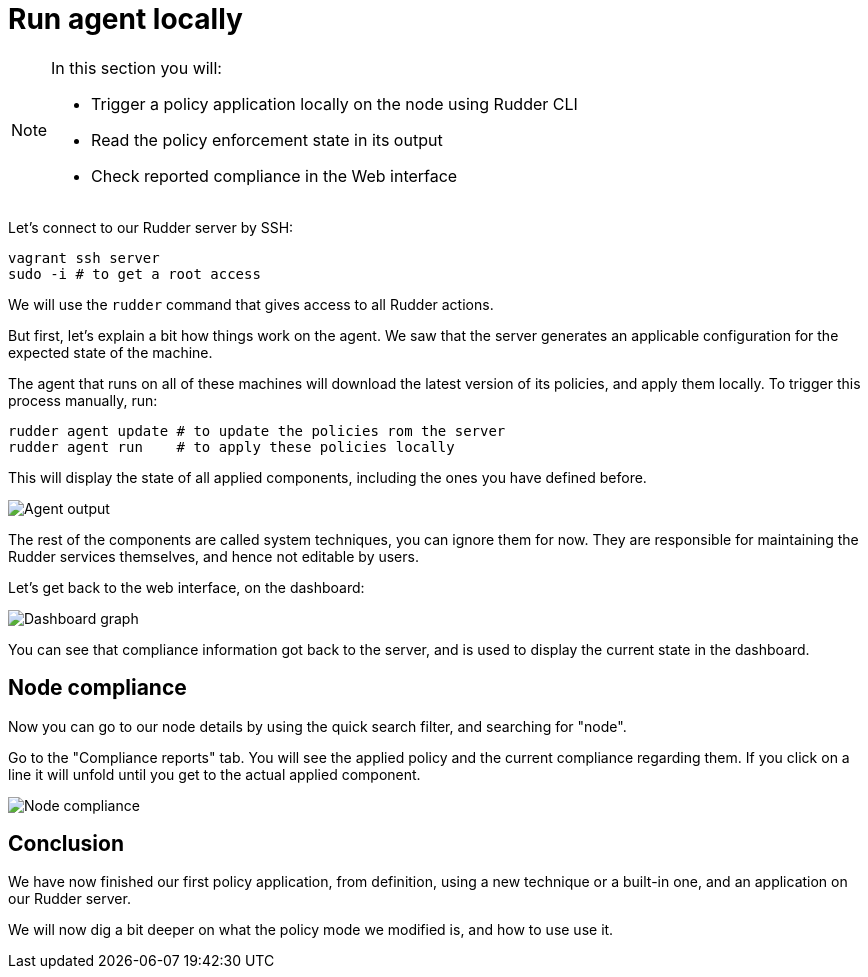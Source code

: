 = Run agent locally

[NOTE]

====

In this section you will:

* Trigger a policy application locally on the node using Rudder CLI
* Read the policy enforcement state in its output
* Check reported compliance in the Web interface

====

Let's connect to our Rudder server by SSH:

----
vagrant ssh server
sudo -i # to get a root access
----

We will use the `rudder` command that gives access to all Rudder actions.

But first, let's explain a bit how things work on the agent.
We saw that the server generates an applicable configuration
for the expected state of the machine.

The agent that runs on all of these machines will download the latest version
of its policies, and apply them locally. To trigger this process manually, run:

----
rudder agent update # to update the policies rom the server
rudder agent run    # to apply these policies locally
----

This will display the state of all applied components, including the ones you have defined before.

image::./run.png["Agent output", align="center"]

The rest of the components are called system techniques, you can ignore them for now. They are
responsible for maintaining the Rudder services themselves, and hence not editable by users.

Let's get back to the web interface, on the dashboard:

image::./dashboard.png["Dashboard graph", align="center"]

You can see that compliance information got back to the server, and is used to
display the current state in the dashboard.

== Node compliance

Now you can go to our node details by using the quick search filter, and searching for "node".

Go to the "Compliance reports" tab. You will see the applied policy and the current compliance
regarding them. If you click on a line it will unfold until you get to the actual applied
component.

image::./node-compliance.png["Node compliance", align="center"]

== Conclusion

We have now finished our first policy application, from definition, using a new technique
or a built-in one, and an application on our Rudder server.

We will now dig a bit deeper on what the policy mode we modified is, and how to use use it.
